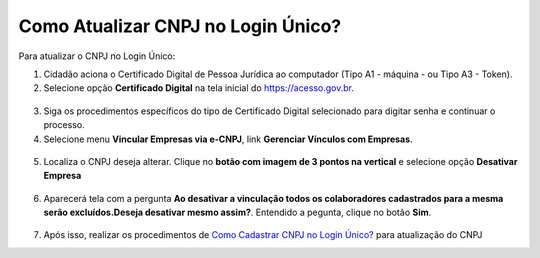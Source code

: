 ﻿Como Atualizar CNPJ no Login Único?
==================================

Para atualizar o CNPJ no Login Único:

1. Cidadão aciona o Certificado Digital de Pessoa Jurídica ao computador (Tipo A1 - máquina - ou Tipo A3 - Token).

2. Selecione opção **Certificado Digital** na tela inicial do https://acesso.gov.br.

.. figure:: _images/tela_inicial_autenticacao_certificado_marcado_novo.jpg
   :align: center
   :alt: 

3. Siga os procedimentos específicos do tipo de Certificado Digital selecionado para digitar senha e continuar o processo.   

4. Selecione menu **Vincular Empresas via e-CNPJ**, link **Gerenciar Vínculos com Empresas**.

.. figure:: _images/tela_inicial_vincular_empresas_via_ecnpj_novo.jpg
    :align: center
    :alt:

5. Localiza o CNPJ deseja alterar. Clique no **botão com imagem de 3 pontos na vertical** e selecione opção **Desativar Empresa**   

.. figure:: _images/tela_alterar_cinculo_CNPJ_novo.jpg
   :align: center
   :alt: 

6. Aparecerá tela com a pergunta **Ao desativar a vinculação todos os colaboradores cadastrados para a mesma serão excluídos.Deseja desativar mesmo assim?**. Entendido a pegunta, clique no botão **Sim**.

.. figure:: _images/tela_confirmar_exclusao_colaboradores_novo.jpg
   :align: center
   :alt: 

7. Após isso, realizar os procedimentos de `Como Cadastrar CNPJ no Login Único?`_ para atualização do CNPJ

.. |site externo| image:: _images/site-ext.gif
.. _`Como Cadastrar CNPJ no Login Único?` : comocadastrarCNPJnologinunico.html           